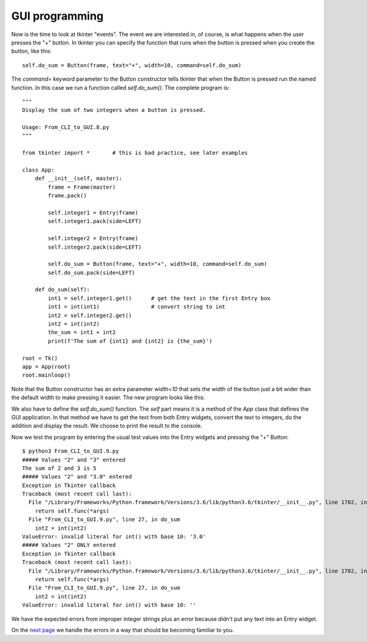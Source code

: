 GUI programming
---------------

Now is the time to look at tkinter "events".  The event we are interested in,
of course, is what happens when the user presses the "+" button.  In tkinter
you can specify the function that runs when the button is pressed when you
create the button, like this::

    self.do_sum = Button(frame, text="+", width=10, command=self.do_sum)

The `command=` keyword parameter to the Button constructor tells tkinter that
when the Button is pressed run the named function.  In this case we run a
function called `self.do_sum()`.  The complete program is::

    """
    Display the sum of two integers when a button is pressed.
    
    Usage: From_CLI_to_GUI.8.py
    """

    from tkinter import *       # this is bad practice, see later examples

    class App:
        def __init__(self, master):
            frame = Frame(master)
            frame.pack()

            self.integer1 = Entry(frame)
            self.integer1.pack(side=LEFT)

            self.integer2 = Entry(frame)
            self.integer2.pack(side=LEFT)

            self.do_sum = Button(frame, text="+", width=10, command=self.do_sum)
            self.do_sum.pack(side=LEFT)

        def do_sum(self):
            int1 = self.integer1.get()      # get the text in the first Entry box
            int1 = int(int1)                # convert string to int
            int2 = self.integer2.get()
            int2 = int(int2)
            the_sum = int1 + int2
            print(f'The sum of {int1} and {int2} is {the_sum}')

    root = Tk()
    app = App(root)
    root.mainloop()

Note that the Button constructor has an extra parameter `width=10` that sets the
width of the button just a bit wider than the default width to make pressing it
easier.  The new program looks like this:

.. image:: From_CLI_to_GUI/From_CLI_to_GUI.9.0.png

We also have to define the `self.do_sum()` function.  The `self` part means it
is a method of the `App` class that defines the GUI application.  In that method
we have to get the text from both Entry widgets, convert the text to integers,
do the addition and display the result.  We choose to print the result to the
console.

Now we test the program by entering the usual test values into the Entry widgets
and pressing the "+" Button::

    $ python3 From_CLI_to_GUI.9.py
    ##### Values "2" and "3" entered
    The sum of 2 and 3 is 5
    ##### Values "2" and "3.0" entered
    Exception in Tkinter callback
    Traceback (most recent call last):
      File "/Library/Frameworks/Python.framework/Versions/3.6/lib/python3.6/tkinter/__init__.py", line 1702, in __call__
        return self.func(*args)
      File "From_CLI_to_GUI.9.py", line 27, in do_sum
        int2 = int(int2)
    ValueError: invalid literal for int() with base 10: '3.0'
    ##### Values "2" ONLY entered
    Exception in Tkinter callback
    Traceback (most recent call last):
      File "/Library/Frameworks/Python.framework/Versions/3.6/lib/python3.6/tkinter/__init__.py", line 1702, in __call__
        return self.func(*args)
      File "From_CLI_to_GUI.9.py", line 27, in do_sum
        int2 = int(int2)
    ValueError: invalid literal for int() with base 10: ''

We have the expected errors from improper integer strings plus an error because
didn't put any text into an Entry widget.

On the
`next page <https://github.com/rzzzwilson/PythonEtudes/wiki/From_CLI_to_GUI.10>`_
we handle the errors in a way that should be becoming familiar to you.
